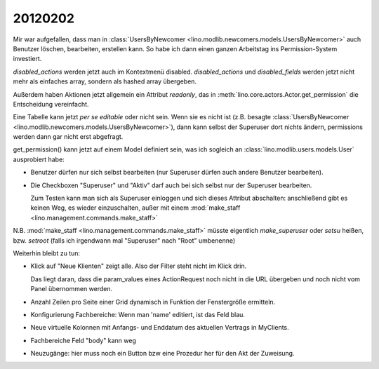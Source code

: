 20120202
========


Mir war aufgefallen, dass man in 
:class:`UsersByNewcomer <lino.modlib.newcomers.models.UsersByNewcomer>`
auch Benutzer löschen, bearbeiten, erstellen kann.
So habe ich dann einen ganzen Arbeitstag ins 
Permission-System investiert.

`disabled_actions` werden jetzt auch im Kontextmenü disabled.
`disabled_actions` und `disabled_fields` werden jetzt nicht mehr 
als einfaches array, sondern als hashed array übergeben.

Außerdem haben Aktionen jetzt allgemein ein Attribut `readonly`, 
das in 
:meth:`lino.core.actors.Actor.get_permission`
die Entscheidung vereinfacht.

Eine Tabelle kann jetzt *per se* `editable`
oder nicht sein. Wenn sie es nicht ist 
(z.B. besagte 
:class:`UsersByNewcomer <lino.modlib.newcomers.models.UsersByNewcomer>`), 
dann kann selbst der Superuser dort nichts ändern,
permissions werden dann gar nicht erst abgefragt.

get_permission() kann jetzt auf einem Model definiert 
sein, was ich sogleich an 
:class:`lino.modlib.users.models.User` ausprobiert habe:

- Benutzer dürfen nur sich selbst bearbeiten
  (nur Superuser dürfen auch andere Benutzer bearbeiten).
  
- Die Checkboxen "Superuser" und "Aktiv" darf auch bei sich selbst 
  nur der Superuser bearbeiten.
  
  Zum Testen kann man sich als Superuser einloggen und sich dieses 
  Attribut abschalten: anschließend gibt es keinen Weg, es wieder 
  einzuschalten, außer mit einem 
  :mod:`make_staff <lino.management.commands.make_staff>`  
  
N.B. 
:mod:`make_staff <lino.management.commands.make_staff>` 
müsste eigentlich 
`make_superuser` oder `setsu` heißen,
bzw. `setroot` (falls ich irgendwann mal "Superuser" 
nach "Root" umbenenne)



Weiterhin bleibt zu tun:

- Klick auf "Neue Klienten" zeigt alle. Also der Filter steht nicht im Klick drin.

  Das liegt daran, dass die param_values eines ActionRequest 
  noch nicht in die URL übergeben und noch nicht vom Panel 
  übernommen werden.
  
- Anzahl Zeilen pro Seite einer Grid dynamisch in Funktion der Fenstergröße ermitteln.
- Konfigurierung Fachbereiche: Wenn man 'name' editiert, 
  ist das Feld blau.
- Neue virtuelle Kolonnen mit Anfangs- und Enddatum des aktuellen Vertrags in MyClients.
- Fachbereiche Feld "body" kann weg
- Neuzugänge: hier muss noch ein Button bzw eine Prozedur her für den 
  Akt der Zuweisung. 

